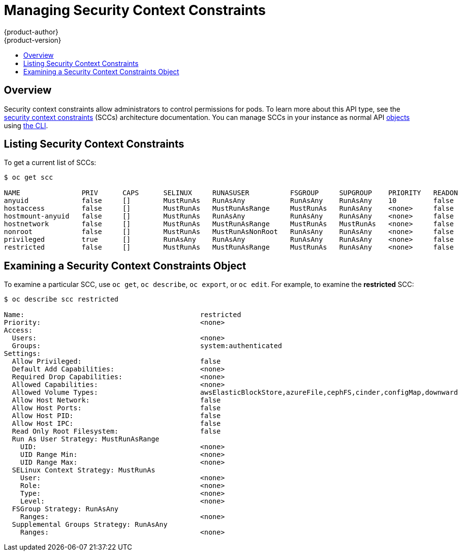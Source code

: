 [[admin-guide-manage-scc]]
= Managing Security Context Constraints
{product-author}
{product-version}
:data-uri:
:icons:
:experimental:
:toc: macro
:toc-title:
:prewrap!:

toc::[]

== Overview
Security context constraints allow administrators to control permissions for
pods. To learn more about this API type, see the
xref:../architecture/additional_concepts/authorization.adoc#security-context-constraints[security
context constraints] (SCCs) architecture documentation. You can manage SCCs in
your instance as normal API
xref:../architecture/core_concepts/index.adoc#architecture-core-concepts-index[objects] using
xref:../cli_reference/index.adoc#cli-reference-index[the CLI].

ifdef::openshift-enterprise,openshift-origin[]
[NOTE]
====
You must have
xref:../architecture/additional_concepts/authorization.adoc#roles[*cluster-admin*
privileges] to manage SCCs.
====
endif::openshift-enterprise,openshift-origin[]

ifdef::openshift-dedicated[]
As an {product-title} cluster administrator, you can list and view details for
SCCs, but cannot edit or delete the default SCCs.
endif::openshift-dedicated[]

[[listing-security-context-constraints]]
== Listing Security Context Constraints

To get a current list of SCCs:

====
----
$ oc get scc

NAME               PRIV      CAPS      SELINUX     RUNASUSER          FSGROUP     SUPGROUP    PRIORITY   READONLYROOTFS   VOLUMES
anyuid             false     []        MustRunAs   RunAsAny           RunAsAny    RunAsAny    10         false            [configMap downwardAPI emptyDir persistentVolumeClaim secret]
hostaccess         false     []        MustRunAs   MustRunAsRange     MustRunAs   RunAsAny    <none>     false            [configMap downwardAPI emptyDir hostPath persistentVolumeClaim secret]
hostmount-anyuid   false     []        MustRunAs   RunAsAny           RunAsAny    RunAsAny    <none>     false            [configMap downwardAPI emptyDir hostPath persistentVolumeClaim secret]
hostnetwork        false     []        MustRunAs   MustRunAsRange     MustRunAs   MustRunAs   <none>     false            [configMap downwardAPI emptyDir persistentVolumeClaim secret]
nonroot            false     []        MustRunAs   MustRunAsNonRoot   RunAsAny    RunAsAny    <none>     false            [configMap downwardAPI emptyDir persistentVolumeClaim secret]
privileged         true      []        RunAsAny    RunAsAny           RunAsAny    RunAsAny    <none>     false            [*]
restricted         false     []        MustRunAs   MustRunAsRange     MustRunAs   RunAsAny    <none>     false            [configMap downwardAPI emptyDir persistentVolumeClaim secret]
----
====

[[examining-a-security-context-constraints-object]]
== Examining a Security Context Constraints Object

To examine a particular SCC, use `oc get`, `oc describe`, `oc export`, or `oc
edit`. For example, to examine the *restricted* SCC:

====
----
$ oc describe scc restricted

Name:						restricted
Priority:					<none>
Access:
  Users:					<none>
  Groups:					system:authenticated
Settings:
  Allow Privileged:				false
  Default Add Capabilities:			<none>
  Required Drop Capabilities:			<none>
  Allowed Capabilities:				<none>
  Allowed Volume Types:				awsElasticBlockStore,azureFile,cephFS,cinder,configMap,downwardAPI,emptyDir,fc,flexVolume,flocker,gcePersistentDisk,gitRepo,glusterfs,iscsi,nfs,persistentVolumeClaim,rbd,secret
  Allow Host Network:				false
  Allow Host Ports:				false
  Allow Host PID:				false
  Allow Host IPC:				false
  Read Only Root Filesystem:			false
  Run As User Strategy: MustRunAsRange
    UID:					<none>
    UID Range Min:				<none>
    UID Range Max:				<none>
  SELinux Context Strategy: MustRunAs
    User:					<none>
    Role:					<none>
    Type:					<none>
    Level:					<none>
  FSGroup Strategy: RunAsAny
    Ranges:					<none>
  Supplemental Groups Strategy: RunAsAny
    Ranges:					<none>
----
====

ifdef::openshift-enterprise,openshift-origin[]
[NOTE]
====
In order to preserve customized SCCs during upgrades, do not edit settings on
the default SCCs other than priority, users, groups, labels, and annotations.
====

[[creating-new-security-context-constraints]]
== Creating New Security Context Constraints

To create a new SCC: 

. Define the SCC in a JSON or YAML file:
+
.Security Context Constraint Object Definition
====
----
kind: SecurityContextConstraints
apiVersion: v1
metadata:
  name: scc-admin
allowPrivilegedContainer: true
runAsUser:
  type: RunAsAny
seLinuxContext:
  type: RunAsAny
fsGroup:
  type: RunAsAny
supplementalGroups:
  type: RunAsAny
users:
- my-admin-user
groups:
- my-admin-group
----
====
+
Optionally, you can add drop capabilities to an SCC by setting the
`*requiredDropCapabilities*` field with the desired values. Any specified
capabilities will be dropped from the container. For example, to create an SCC
with the `*KILL*`, `*MKNOD*`, and `*SYS_CHROOT*` required drop capabilities, add
the following to the SCC object:
+
====
----
requiredDropCapabilities:
- KILL
- MKNOD
- SYS_CHROOT
----
====
+
You can see the list of possible values in the
link:https://docs.docker.com/engine/reference/run/#runtime-privilege-and-linux-capabilities[Docker
documentation].

. Then, run `oc create` passing the file to create it:
+
====
----
$ oc create -f scc_admin.yaml
securitycontextconstraints/scc-admin
----
====

. Verify that the SCC was created:
+
====
----
$ oc get scc
NAME         PRIV      CAPS      HOSTDIR   SELINUX     RUNASUSER
privileged   true      []        true      RunAsAny    RunAsAny
restricted   false     []        false     MustRunAs   MustRunAsRange
scc-admin    true      []        false     RunAsAny    RunAsAny
----
====

[[deleting-security-context-constraints]]

== Deleting Security Context Constraints

To delete an SCC:

----
$ oc delete scc <scc_name>
----

[NOTE]
====
If you delete a default SCC, it will be regenerated upon restart.
====

[[updating-security-context-constraints]]

== Updating Security Context Constraints

To update an existing SCC:

----
$ oc edit scc <scc_name>
----

[NOTE]
====
In order to preserve customized SCCs during upgrades, do not edit settings on
the default SCCs other than priority, users, and groups.
====

[[updating-the-default-security-context-constraints]]
== Updating the Default Security Context Constraints

Default SCCs will be created when the master is started if they are missing. To reset SCCs
to defaults, or update existing SCCs to new default definitions after an upgrade you may:

. Delete any SCC you would like to be reset and let it be recreated by restarting the master
. Use the `oc adm policy reconcile-sccs` command

The `oc adm policy reconcile-sccs` command will set all SCC policies to the default
values but retain any additional users, groups, labels, and annotations as well as priorities you
may have already set. To view which SCCs will be changed you may run the command with no options or
by specifying your preferred output with the `-o <format>` option.

After reviewing it is recommended that you back up your existing SCCs and then
use the `--confirm` option to persist the data.

[NOTE]
====
If you would like to reset priorities and grants, use the
`--additive-only=false` option.
====

[NOTE]
====
If you have customized settings other than priority, users, groups, labels, or annotations in an
SCC, you will lose those settings when you reconcile.
====

[[how-do-i]]
== How Do I?

The following describe common scenarios and procedures using SCCs.

[[grant-access-to-the-privileged-scc]]

=== Grant Access to the Privileged SCC

In some cases, an administrator might want to allow users or groups outside the
administrator group access to create more _privileged pods_. To do so, you can:

. Determine the user or group you would like to have access to the SCC.

. Run:
+
----
$ oc adm policy add-scc-to-user <scc_name> <user_name>
$ oc adm policy add-scc-to-group <scc_name> <group_name>
----

For example, to allow the *e2e-user* access to the *privileged* SCC, run:

----
$ oc adm policy add-scc-to-user privileged e2e-user
----

[WARNING]
====
Granting access to a user only works when the user directly creates a pod. For
pods created on behalf of a user, in most cases by the system itself, access
should be given to a service account under which related controller is operated
upon. Examples of resources that create pods on behalf of a user are
Deployments, StatefulSets, DaemonSets, etc.
====

[[grant-a-service-account-access-to-the-privileged-scc]]

=== Grant a Service Account Access to the Privileged SCC

First, create a xref:../dev_guide/service_accounts.adoc#dev-guide-service-accounts[service account].
For example, to create service account `mysvcacct` in project `myproject`:

----
$ oc create serviceaccount mysvcacct -n myproject
----

Then, add the service account to the `privileged` SCC.

----
$ oc adm policy add-scc-to-user privileged system:serviceaccount:myproject:mysvcacct
----

Then, ensure that the resource is being created on behalf of the service
account. To do so, set the `spec.serviceAccountName` field to a service account
name. Leaving the service account name blank will result in the `default`
service account being used.

[[enable-images-to-run-with-user-in-the-dockerfile]]

=== Enable Images to Run with USER in the Dockerfile

To relax the security in your cluster so that images are not forced to run as a
pre-allocated UID, without granting everyone access to the *privileged* SCC:

. Grant all authenticated users access to the *anyuid* SCC:
+
----
$ oc adm policy add-scc-to-group anyuid system:authenticated
----

[WARNING]
====
This allows images to run as the root UID if no *USER* is specified in the
*_Dockerfile_*.
====

[[enable-dockerhub-images-that-require-root]]

=== Enable Container Images that Require Root

Some container images (examples: `postgres` and `redis`) require root access and
have certain expectations about how volumes are owned.  For these images, add
the service account to the `anyuid` SCC.

----
$ oc adm policy add-scc-to-user anyuid system:serviceaccount:myproject:mysvcacct
----

[[use-mount-host-on-the-registry]]

=== Use --mount-host on the Registry

It is recommended that
xref:../architecture/additional_concepts/storage.adoc#architecture-additional-concepts-storage[persistent storage] using
`*PersistentVolume*` and `*PersistentVolumeClaim*` objects be used for
xref:../install_config/registry/index.adoc#install-config-registry-overview[registry deployments]. If
you are testing and would like to instead use the `oadm registry` command with
the `--mount-host` option, you must first create a new
xref:service_accounts.adoc#admin-guide-service-accounts[service account] for the registry and add it to the
*privileged* SCC. See the
xref:../install_config/registry/deploy_registry_existing_clusters.adoc#storage-for-the-registry[Administrator
Guide] for full instructions.

=== Provide Additional Capabilities

In some cases, an image may require capabilities that Docker does not provide
out of the box. You can provide the ability to request additional capabilities
in the pod specification which will be validated against an SCC.

[IMPORTANT]
====
This allows images to run with elevated capabilities and should be used only if
necessary. You should not edit the default *restricted* SCC to enable additional
capabilities.
====

When used in conjunction with a non-root user, you must also ensure that the
file that requires the additional capability is granted the capabilities using
the `setcap` command. For example, in the *_Dockerfile_* of the image:

----
setcap cap_net_raw,cap_net_admin+p /usr/bin/ping
----

Further, if a capability is provided by default in Docker, you do not need to
modify the pod specification to request it. For example, `*NET_RAW*` is provided
by default and capabilities should already be set on `*ping*`, therefore no
special steps should be required to run `*ping*`.

To provide additional capabilities:

. Create a new SCC

. Add the allowed capability using the `*allowedCapabilities*` field.

. When creating the pod, request the capability in the
`*securityContext.capabilities.add*` field.

[[modify-cluster-default-behavior]]

=== Modify Cluster Default Behavior

To modify your cluster so that it does not pre-allocate UIDs, allows containers
to run as any user, and prevents privileged containers:

[NOTE]
====
In order to preserve customized SCCs during upgrades, do not edit settings on
the default SCCs other than priority, users, groups, labels, and annotations.
====

. Edit the *restricted* SCC:
+
----
 $ oc edit scc restricted
----

. Change `*runAsUser.Type*` to *RunAsAny*.

. Ensure `*allowPrivilegedContainer*` is set to false.

. Save the changes.

To modify your cluster so that it does not pre-allocate UIDs and does not allow
containers to run as root:

. Edit the *restricted* SCC:
+
----
 $ oc edit scc restricted
----

. Change `*runAsUser.Type*` to *MustRunAsNonRoot*.

. Save the changes.

[[use-the-hostpath-volume-plugin]]

=== Use the hostPath Volume Plug-in

To relax the security in your cluster so that pods are allowed to use the
`hostPath` volume plug-in without granting everyone access to the *privileged*
SCC:

. Edit the *restricted* SCC:
+
----
$ oc edit scc restricted
----

. Add `*allowHostDirVolumePlugin: true*`.

. Save the changes.

=== Ensure That Admission Attempts to Use a Specific SCC First

You may control the sort ordering of SCCs in admission by setting the `Priority`
field of the SCCs.  Please see the
xref:../architecture/additional_concepts/authorization.adoc#scc-prioritization[SCC
Prioritization] section for more information on sorting.

[[add-scc-to-user-group-project]]
=== Add an SCC to a User, Group, or Project

Before adding an SCC to a user or group, you can first use the `scc-review`
option to check if the user or group can create a pod. See the
xref:../dev_guide/authorization.adoc#dev-guide-authorization[Authorization]
topic for more information.

SCCs are not granted directly to a project. Instead, you add a service account
to an SCC and either specify the service account name on your pod or, when
unspecified, run as the `default` service account.

To add an SCC to a user:

----
$ oc adm policy add-scc-to-user <scc_name> <user_name>
----

To add an SCC to a service account:

----
$ oc adm policy add-scc-to-user <scc_name> \
    system:serviceaccount:<serviceaccount_namespace>:<serviceaccount_name>
----

If you are currently in the project to which the service account belongs, you
can use the `-z` flag and just specify the `<serviceaccount_name>`.

----
$ oc adm policy add-scc-to-user <scc_name> -z <serviceaccount_name>
----

To add an SCC to a group:

----
$ oc adm policy add-scc-to-group <scc_name> <group_name>
----

To add an SCC to all service accounts in a namespace:

----
$ oc adm policy add-scc-to-group <scc_name> \
    system:serviceaccounts:<serviceaccount_namespace>
----
endif::openshift-enterprise,openshift-origin[]

